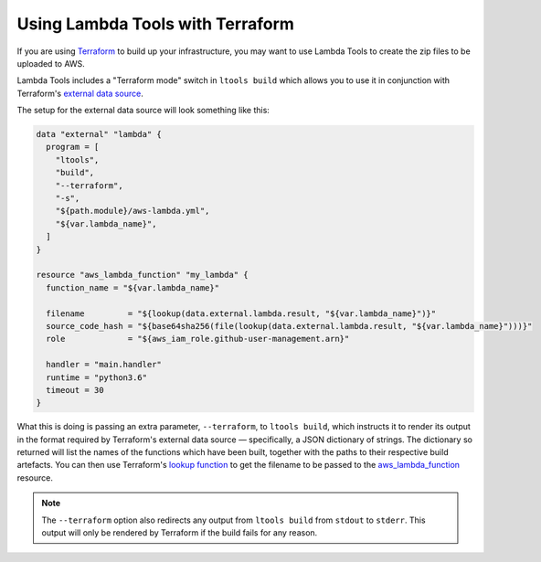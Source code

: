 .. _terraform:

Using Lambda Tools with Terraform
=================================

If you are using `Terraform`__ to build up your
infrastructure, you may want to use Lambda Tools to create the zip files to be
uploaded to AWS.

__ https://www.terraform.io/

Lambda Tools includes a "Terraform mode" switch in ``ltools build`` which allows
you to use it in conjunction with Terraform's `external data source`__.

__ https://www.terraform.io/docs/providers/external/data_source.html

The setup for the external data source will look something like this:

.. code::

    data "external" "lambda" {
      program = [
        "ltools",
        "build",
        "--terraform",
        "-s",
        "${path.module}/aws-lambda.yml",
        "${var.lambda_name}",
      ]
    }

    resource "aws_lambda_function" "my_lambda" {
      function_name = "${var.lambda_name}"

      filename         = "${lookup(data.external.lambda.result, "${var.lambda_name}")}"
      source_code_hash = "${base64sha256(file(lookup(data.external.lambda.result, "${var.lambda_name}")))}"
      role             = "${aws_iam_role.github-user-management.arn}"

      handler = "main.handler"
      runtime = "python3.6"
      timeout = 30
    }

What this is doing is passing an extra parameter, ``--terraform``, to
``ltools build``, which instructs it to render its output in the format required
by Terraform's external data source — specifically, a JSON dictionary of strings.
The dictionary so returned will list the names of the functions which have been
built, together with the paths to their respective build artefacts. You can then
use Terraform's `lookup function`__ to get the filename to be passed to the
`aws_lambda_function`__ resource.

__ https://www.terraform.io/docs/configuration/interpolation.html#lookup-map-key-default-
__ https://www.terraform.io/docs/providers/aws/r/lambda_function.html

.. note::
    The ``--terraform`` option also redirects any output from ``ltools build``
    from ``stdout`` to ``stderr``. This output will only be rendered by Terraform
    if the build fails for any reason.
